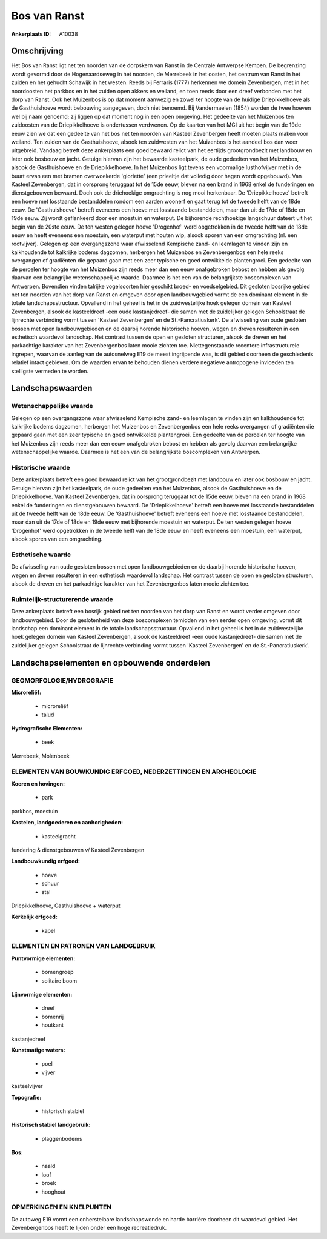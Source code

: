 Bos van Ranst
=============

:Ankerplaats ID: A10038




Omschrijving
------------

Het Bos van Ranst ligt net ten noorden van de dorpskern van Ranst in
de Centrale Antwerpse Kempen. De begrenzing wordt gevormd door de
Hogenaardseweg in het noorden, de Merrebeek in het oosten, het centrum
van Ranst in het zuiden en het gehucht Schawijk in het westen. Reeds bij
Ferraris (1777) herkennen we domein Zevenbergen, met in het noordoosten
het parkbos en in het zuiden open akkers en weiland, en toen reeds door
een dreef verbonden met het dorp van Ranst. Ook het Muizenbos is op dat
moment aanwezig en zowel ter hoogte van de huidige Driepikkelhoeve als
de Gasthuishoeve wordt bebouwing aangegeven, doch niet benoemd. Bij
Vandermaelen (1854) worden de twee hoeven wel bij naam genoemd; zij
liggen op dat moment nog in een open omgeving. Het gedeelte van het
Muizenbos ten zuidoosten van de Driepikkelhoeve is ondertussen
verdwenen. Op de kaarten van het MGI uit het begin van de 19de eeuw zien
we dat een gedeelte van het bos net ten noorden van Kasteel Zevenbergen
heeft moeten plaats maken voor weiland. Ten zuiden van de Gasthuishoeve,
alsook ten zuidwesten van het Muizenbos is het aandeel bos dan weer
uitgebreid. Vandaag betreft deze ankerplaats een goed bewaard relict van
het eertijds grootgrondbezit met landbouw en later ook bosbouw en jacht.
Getuige hiervan zijn het bewaarde kasteelpark, de oude gedeelten van het
Muizenbos, alsook de Gasthuishoeve en de Driepikkelhoeve. In het
Muizenbos ligt tevens een voormalige lusthofvijver met in de buurt ervan
een met bramen overwoekerde 'gloriette' (een prieeltje dat volledig door
hagen wordt opgebouwd). Van Kasteel Zevenbergen, dat in oorsprong
teruggaat tot de 15de eeuw, bleven na een brand in 1968 enkel de
funderingen en dienstgebouwen bewaard. Doch ook de driehoekige
omgrachting is nog mooi herkenbaar. De 'Driepikkelhoeve' betreft een
hoeve met losstaande bestanddelen rondom een aarden woonerf en gaat
terug tot de tweede helft van de 18de eeuw. De 'Gasthuishoeve' betreft
eveneens een hoeve met losstaande bestanddelen, maar dan uit de 17de of
18de en 19de eeuw. Zij wordt geflankeerd door een moestuin en waterput.
De bijhorende rechthoekige langschuur dateert uit het begin van de 20ste
eeuw. De ten westen gelegen hoeve 'Drogenhof' werd opgetrokken in de
tweede helft van de 18de eeuw en heeft eveneens een moestuin, een
waterput met houten wip, alsook sporen van een omgrachting (nl. een
rootvijver). Gelegen op een overgangszone waar afwisselend Kempische
zand- en leemlagen te vinden zijn en kalkhoudende tot kalkrijke bodems
dagzomen, herbergen het Muizenbos en Zevenbergenbos een hele reeks
overgangen of gradiënten die gepaard gaan met een zeer typische en goed
ontwikkelde plantengroei. Een gedeelte van de percelen ter hoogte van
het Muizenbos zijn reeds meer dan een eeuw onafgebroken bebost en hebben
als gevolg daarvan een belangrijke wetenschappelijke waarde. Daarmee is
het een van de belangrijkste boscomplexen van Antwerpen. Bovendien
vinden talrijke vogelsoorten hier geschikt broed- en voedselgebied. Dit
gesloten bosrijke gebied net ten noorden van het dorp van Ranst en
omgeven door open landbouwgebied vormt de een dominant element in de
totale landschapsstructuur. Opvallend in het geheel is het in de
zuidwestelijke hoek gelegen domein van Kasteel Zevenbergen, alsook de
kasteeldreef -een oude kastanjedreef- die samen met de zuidelijker
gelegen Schoolstraat de lijnrechte verbinding vormt tussen 'Kasteel
Zevenbergen' en de St.-Pancratiuskerk'. De afwisseling van oude gesloten
bossen met open landbouwgebieden en de daarbij horende historische
hoeven, wegen en dreven resulteren in een esthetisch waardevol
landschap. Het contrast tussen de open en gesloten structuren, alsook de
dreven en het parkachtige karakter van het Zevenbergenbos laten mooie
zichten toe. Niettegenstaande recentere infrastructurele ingrepen,
waarvan de aanleg van de autosnelweg E19 de meest ingrijpende was, is
dit gebied doorheen de geschiedenis relatief intact gebleven. Om de
waarden ervan te behouden dienen verdere negatieve antropogene invloeden
ten stelligste vermeden te worden.



Landschapswaarden
-----------------


Wetenschappelijke waarde
~~~~~~~~~~~~~~~~~~~~~~~~

Gelegen op een overgangszone waar afwisselend Kempische zand- en
leemlagen te vinden zijn en kalkhoudende tot kalkrijke bodems dagzomen,
herbergen het Muizenbos en Zevenbergenbos een hele reeks overgangen of
gradiënten die gepaard gaan met een zeer typische en goed ontwikkelde
plantengroei. Een gedeelte van de percelen ter hoogte van het Muizenbos
zijn reeds meer dan een eeuw onafgebroken bebost en hebben als gevolg
daarvan een belangrijke wetenschappelijke waarde. Daarmee is het een van
de belangrijkste boscomplexen van Antwerpen.

Historische waarde
~~~~~~~~~~~~~~~~~~


Deze ankerplaats betreft een goed bewaard relict van het
grootgrondbezit met landbouw en later ook bosbouw en jacht. Getuige
hiervan zijn het kasteelpark, de oude gedeelten van het Muizenbos,
alsook de Gasthuishoeve en de Driepikkelhoeve. Van Kasteel Zevenbergen,
dat in oorsprong teruggaat tot de 15de eeuw, bleven na een brand in 1968
enkel de funderingen en dienstgebouwen bewaard. De 'Driepikkelhoeve'
betreft een hoeve met losstaande bestanddelen uit de tweede helft van de
18de eeuw. De 'Gasthuishoeve' betreft eveneens een hoeve met losstaande
bestanddelen, maar dan uit de 17de of 18de en 19de eeuw met bijhorende
moestuin en waterput. De ten westen gelegen hoeve 'Drogenhof' werd
opgetrokken in de tweede helft van de 18de eeuw en heeft eveneens een
moestuin, een waterput, alsook sporen van een omgrachting.

Esthetische waarde
~~~~~~~~~~~~~~~~~~

De afwisseling van oude gesloten bossen met open
landbouwgebieden en de daarbij horende historische hoeven, wegen en
dreven resulteren in een esthetisch waardevol landschap. Het contrast
tussen de open en gesloten structuren, alsook de dreven en het
parkachtige karakter van het Zevenbergenbos laten mooie zichten toe.


Ruimtelijk-structurerende waarde
~~~~~~~~~~~~~~~~~~~~~~~~~~~~~~~~

Deze ankerplaats betreft een bosrijk gebied net ten noorden van het
dorp van Ranst en wordt verder omgeven door landbouwgebied. Door de
geslotenheid van deze boscomplexen temidden van een eerder open
omgeving, vormt dit landschap een dominant element in de totale
landschapsstructuur. Opvallend in het geheel is het in de zuidwestelijke
hoek gelegen domein van Kasteel Zevenbergen, alsook de kasteeldreef -een
oude kastanjedreef- die samen met de zuidelijker gelegen Schoolstraat de
lijnrechte verbinding vormt tussen 'Kasteel Zevenbergen' en de
St.-Pancratiuskerk'.



Landschapselementen en opbouwende onderdelen
--------------------------------------------



GEOMORFOLOGIE/HYDROGRAFIE
~~~~~~~~~~~~~~~~~~~~~~~~

**Microreliëf:**

 * microreliëf
 * talud


**Hydrografische Elementen:**

 * beek


Merrebeek, Molenbeek

ELEMENTEN VAN BOUWKUNDIG ERFGOED, NEDERZETTINGEN EN ARCHEOLOGIE
~~~~~~~~~~~~~~~~~~~~~~~~~~~~~~~~~~~~~~~~~~~~~~~~~~~~~~~~~~~~~~~

**Koeren en hovingen:**

 * park


parkbos, moestuin

**Kastelen, landgoederen en aanhorigheden:**

 * kasteelgracht


fundering & dienstgebouwen v/ Kasteel Zevenbergen

**Landbouwkundig erfgoed:**

 * hoeve
 * schuur
 * stal


Driepikkelhoeve, Gasthuishoeve + waterput

**Kerkelijk erfgoed:**

 * kapel


ELEMENTEN EN PATRONEN VAN LANDGEBRUIK
~~~~~~~~~~~~~~~~~~~~~~~~~~~~~~~~~~~~~

**Puntvormige elementen:**

 * bomengroep
 * solitaire boom


**Lijnvormige elementen:**

 * dreef
 * bomenrij
 * houtkant

kastanjedreef

**Kunstmatige waters:**

 * poel
 * vijver


kasteelvijver

**Topografie:**

 * historisch stabiel


**Historisch stabiel landgebruik:**

 * plaggenbodems


**Bos:**

 * naald
 * loof
 * broek
 * hooghout



OPMERKINGEN EN KNELPUNTEN
~~~~~~~~~~~~~~~~~~~~~~~~

De autoweg E19 vormt een onherstelbare landschapswonde en harde barrière
doorheen dit waardevol gebied. Het Zevenbergenbos heeft te lijden onder
een hoge recreatiedruk.
